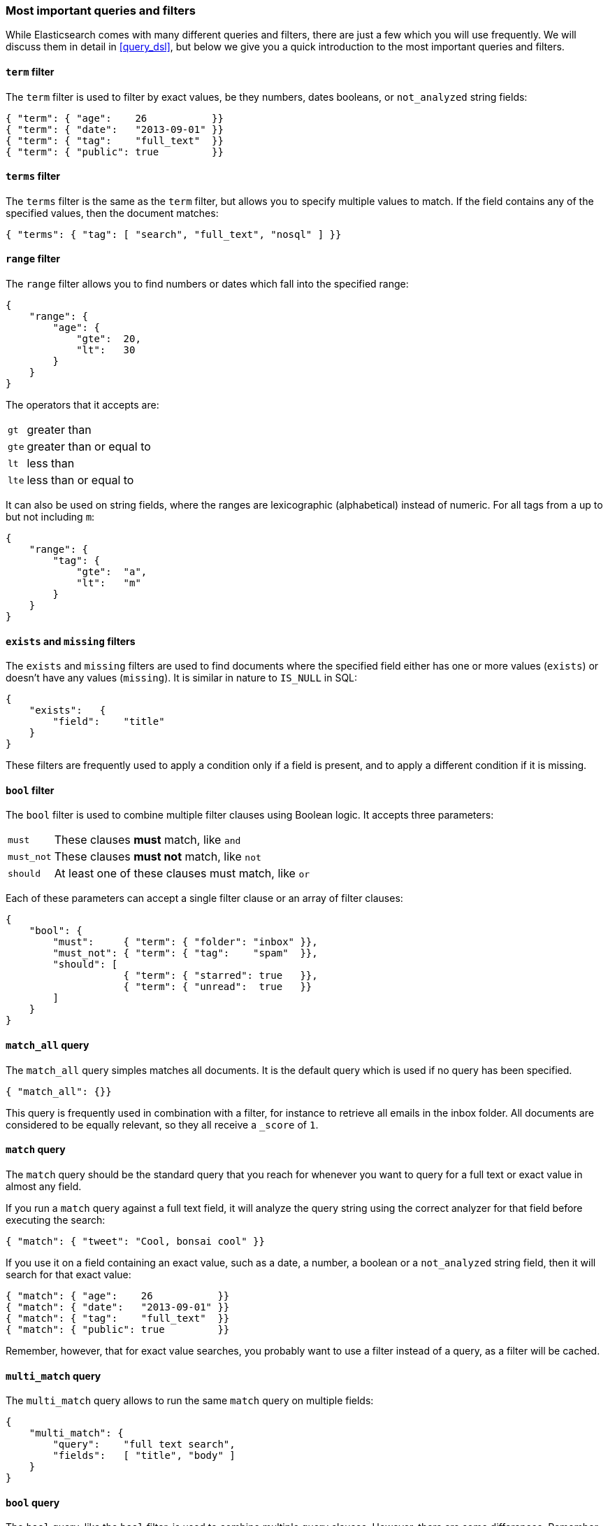 === Most important queries and filters

While Elasticsearch comes with many different queries and filters, there
are just a few which you will use frequently. We will discuss them in
detail in <<query_dsl>>, but below we give you a quick introduction
to the most important queries and filters.

==== `term` filter

The `term` filter is used to filter by exact values, be they numbers, dates
booleans, or `not_analyzed` string fields:

    { "term": { "age":    26           }}
    { "term": { "date":   "2013-09-01" }}
    { "term": { "tag":    "full_text"  }}
    { "term": { "public": true         }}

==== `terms` filter

The `terms` filter is the same as the `term` filter, but allows you
to specify multiple values to match. If the field contains any of
the specified values, then the document matches:

    { "terms": { "tag": [ "search", "full_text", "nosql" ] }}

==== `range` filter

The `range` filter allows you to find numbers or dates which fall into
the specified range:

    {
        "range": {
            "age": {
                "gte":  20,
                "lt":   30
            }
        }
    }

The operators that it accepts are:

[horizontal]
`gt` ::     greater than
`gte`::     greater than or equal to
`lt` ::     less than
`lte`::     less than or equal to

It can also be used on string fields, where the ranges are lexicographic
(alphabetical) instead of numeric. For all tags from `a` up to but not
including `m`:

    {
        "range": {
            "tag": {
                "gte":  "a",
                "lt":   "m"
            }
        }
    }

==== `exists` and `missing` filters

The `exists` and `missing` filters are used to find documents where
the specified field either has one or more values (`exists`) or doesn't have
any values (`missing`). It is similar in nature to `IS_NULL` in SQL:

    {
        "exists":   {
            "field":    "title"
        }
    }

These filters are frequently used to apply a condition only if a field is
present, and to apply a different condition if it is missing.

==== `bool` filter

The `bool` filter is used to combine multiple filter clauses using
Boolean logic.  It accepts three parameters:

[horizontal]
`must`      :: These clauses *must* match, like `and`
`must_not`  :: These clauses *must not* match, like `not`
`should`    :: At least one of these clauses must match, like `or`

Each of these parameters can accept a single filter clause or an array
of filter clauses:

    {
        "bool": {
            "must":     { "term": { "folder": "inbox" }},
            "must_not": { "term": { "tag":    "spam"  }},
            "should": [
                        { "term": { "starred": true   }},
                        { "term": { "unread":  true   }}
            ]
        }
    }

==== `match_all` query

The `match_all` query simples matches all documents. It is the default
query which is used if no query has been specified.

    { "match_all": {}}

This query is frequently used in combination with a filter, for instance
to retrieve all emails in the inbox folder.
All documents are considered to be equally relevant, so they all receive a
`_score` of `1`.

==== `match` query

The `match` query should be the standard query that you reach for whenever
you want to query for a full text or exact value in almost any field.

If you run a `match` query against a full text field, it will analyze
the query string using the correct analyzer for that field before executing
the search:

    { "match": { "tweet": "Cool, bonsai cool" }}

If you use it on a field containing an exact value, such as a date, a number,
a boolean or a `not_analyzed` string field, then it will search for that
exact value:

    { "match": { "age":    26           }}
    { "match": { "date":   "2013-09-01" }}
    { "match": { "tag":    "full_text"  }}
    { "match": { "public": true         }}

Remember, however, that for exact value searches, you probably want to use
a filter instead of a query, as a filter will be cached.

==== `multi_match` query

The `multi_match` query allows to run the same `match` query on multiple
fields:

    {
        "multi_match": {
            "query":    "full text search",
            "fields":   [ "title", "body" ]
        }
    }

==== `bool` query

The `bool` query, like the `bool` filter, is used to combine multiple
query clauses. However, there are some differences. Remember that while
filters give binary `yes|no` answers, queries calculate a relevance score
instead. The `bool` query combines the `_score` from each `must` or
`should` clause which matches.

`must`::        Clauses which *must* match for the document to be included.

`must_not`::    Clauses which *must not* match for the document to be included.

`should`::      If these clauses match, then they increase the `_score`,
                otherwise they have no effect. They are simply used to refine
                the relevance score for each document.

The following query finds documents whose `title` field matches
the query string `"how to make millions"` and which are not marked
as `spam`.  If any documents are `"starred"` or are from 2013 onwards,
then they will rank higher than they would have otherwise. Documents which
match *both* conditions will rank even higher:

    {
        "bool": {
            "must":     { "match": { "title": "how to make millions" }},
            "must_not": { "match": { "tag":   "spam" }},
            "should: [
                { "match": { "tag": "starred" }},
                { "match": { "date": { "gte": "2013-01-01" }}
            ]
        }
    }

If there are no `must` clauses, then at least one `should` clause has to
match, but if there is at least one `must` clause, then no `should`
clauses are required to match.

==== `filtered` query

The `filtered` query is used to combine a query clause with a filter clause.
We discuss it in the next section.

